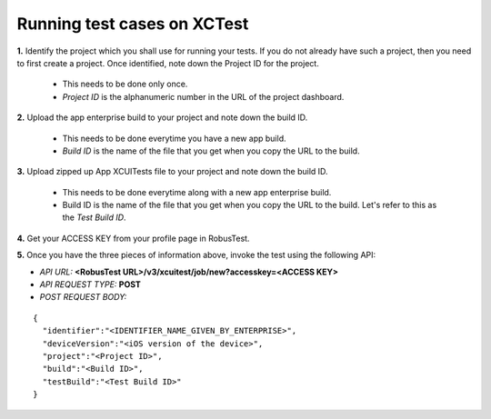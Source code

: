 .. _hub-xctest:

Running test cases on XCTest
============================

**1.** Identify the project which you shall use for running your tests. If you do not already have such a project, then you need to first create a project. Once identified, note down the Project ID for the project.

  * This needs to be done only once. 
  * *Project ID* is the alphanumeric number in the URL of the project dashboard.

**2.** Upload the app enterprise build to your project and note down the build ID.

  * This needs to be done everytime you have a new app build. 
  * *Build ID* is the name of the file that you get when you copy the URL to the build.

**3.** Upload zipped up App XCUITests file to your project and note down the build ID.

  * This needs to be done everytime along with a new app enterprise build. 
  * Build ID is the name of the file that you get when you copy the URL to the build. Let's refer to this as the *Test Build ID*.

**4.** Get your ACCESS KEY from your profile page in RobusTest.

**5.** Once you have the three pieces of information above, invoke the test using the following API:

* *API URL:* **<RobusTest URL>/v3/xcuitest/job/new?accesskey=<ACCESS KEY>**

* *API REQUEST TYPE:* **POST**

* *POST REQUEST BODY:*

::

   { 
     "identifier":"<IDENTIFIER_NAME_GIVEN_BY_ENTERPRISE>",
     "deviceVersion":"<iOS version of the device>",
     "project":"<Project ID>",
     "build":"<Build ID>",
     "testBuild":"<Test Build ID>"
   }

